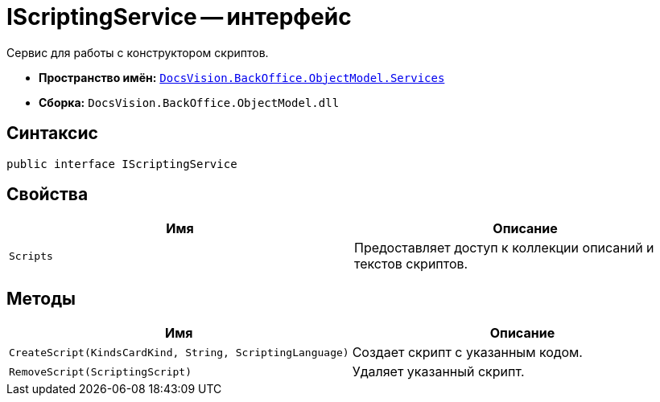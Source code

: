 = IScriptingService -- интерфейс

Сервис для работы с конструктором скриптов.

* *Пространство имён:* `xref:api/DocsVision/BackOffice/ObjectModel/Services/Services_NS.adoc[DocsVision.BackOffice.ObjectModel.Services]`
* *Сборка:* `DocsVision.BackOffice.ObjectModel.dll`

== Синтаксис

[source,csharp]
----
public interface IScriptingService
----

== Свойства

[cols=",",options="header"]
|===
|Имя |Описание
|`Scripts` |Предоставляет доступ к коллекции описаний и текстов скриптов.
|===

== Методы

[cols=",",options="header"]
|===
|Имя |Описание
|`CreateScript(KindsCardKind, String, ScriptingLanguage)` |Создает скрипт с указанным кодом.
|`RemoveScript(ScriptingScript)` |Удаляет указанный скрипт.
|===
